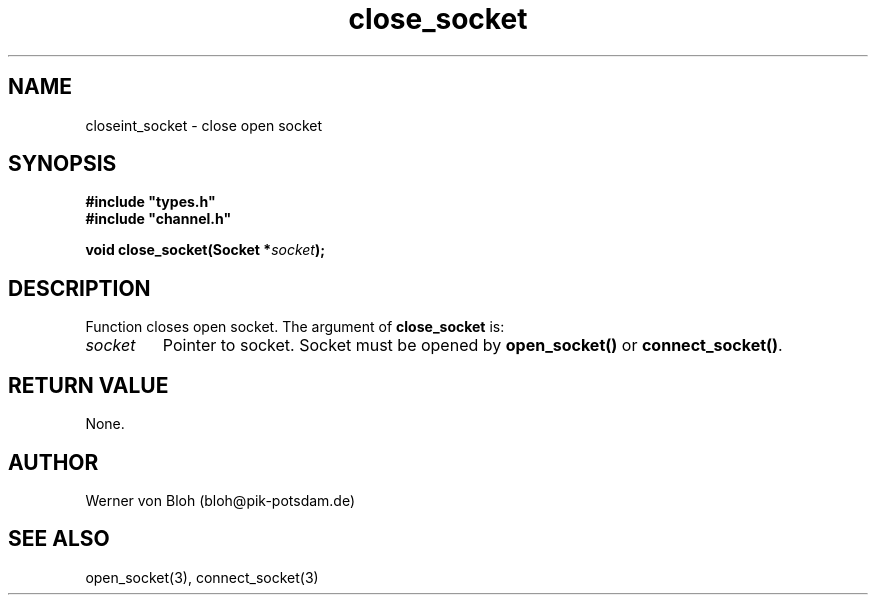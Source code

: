 .TH close_socket 3  "January 28, 2009" "version 1.0.001" "Socket library manual"
.SH NAME
closeint_socket \- close open socket
.SH SYNOPSIS
.nf
\fB#include "types.h"
#include "channel.h"

void close_socket(Socket *\fIsocket\fB);\fP

.fi
.SH DESCRIPTION
Function closes open socket.
The argument of \fBclose_socket\fP is:
.TP
.I socket
Pointer to socket. Socket must be opened by \fBopen_socket()\fP or \fBconnect_socket()\fP.
.SH RETURN VALUE
None.
.SH AUTHOR
Werner von Bloh (bloh@pik-potsdam.de)
.SH SEE ALSO
open_socket(3), connect_socket(3)
